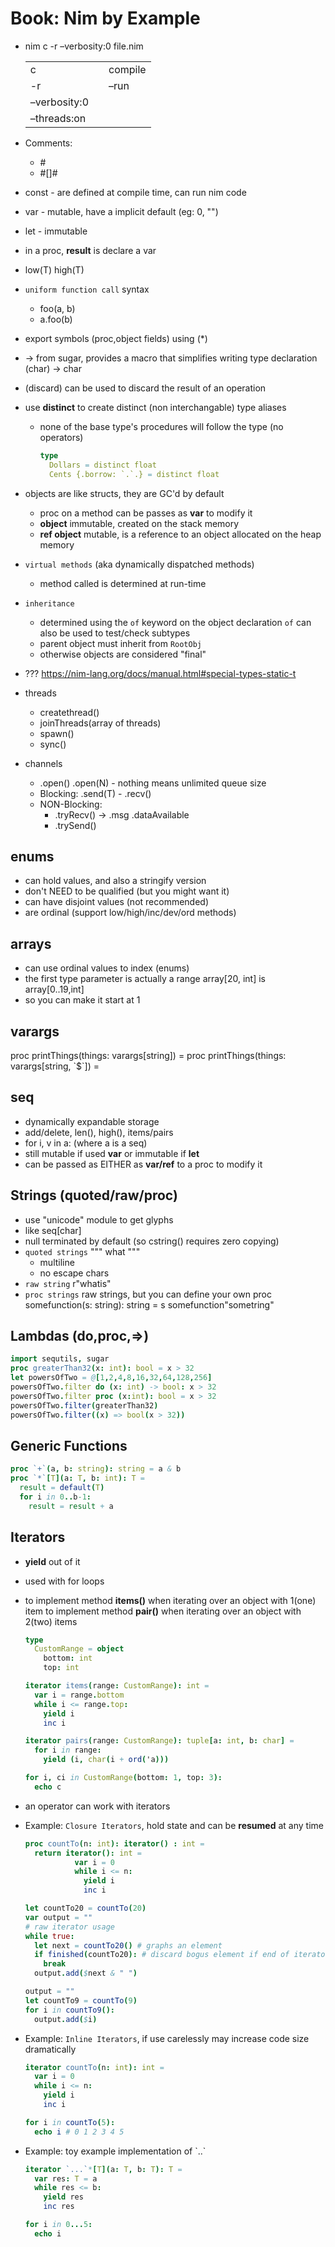 * Book: Nim by Example
- nim c -r --verbosity:0 file.nim
 | c             |   | compile |
 | -r            |   | --run   |
 | --verbosity:0 |   |         |
 | --threads:on  |   |         |
- Comments:
  - #
  - #[]#
- const - are defined at compile time, can run nim code
- var   - mutable, have a implicit default (eg: 0, "")
- let   - immutable
- in a proc, *result* is declare a var
- low(T) high(T)
- =uniform function call= syntax
  - foo(a, b)
  - a.foo(b)
- export symbols (proc,object fields) using (*)
- -> from sugar, provides a macro that simplifies writing type declaration
  (char) -> char
- (discard) can be used to discard the result of an operation
- use *distinct* to create distinct (non interchangable) type aliases
  - none of the base type's procedures will follow the type (no operators)
    #+begin_src nim
      type
        Dollars = distinct float
        Cents {.borrow: `.`.} = distinct float
    #+end_src
- objects are like structs, they are GC'd by default
  - proc on a method can be passes as *var* to modify it
  - *object* immutable, created on the stack memory
  - *ref object* mutable, is a reference to an object allocated on the heap memory
- =virtual methods= (aka dynamically dispatched methods)
  - method called is determined at run-time
- =inheritance=
  - determined using the ~of~ keyword on the object declaration
    ~of~ can also be used to test/check subtypes
  - parent object must inherit from ~RootObj~
  - otherwise objects are considered "final"
- ??? https://nim-lang.org/docs/manual.html#special-types-static-t
- threads
  - createthread()
  - joinThreads(array of threads)
  - spawn()
  - sync()
- channels
  - .open() .open(N) - nothing means unlimited queue size
  - Blocking: .send(T) - .recv()
  - NON-Blocking:
    - .tryRecv() -> .msg .dataAvailable
    - .trySend()
** enums
  - can hold values, and also a stringify version
  - don't NEED to be qualified (but you might want it)
  - can have disjoint values (not recommended)
  - are ordinal (support low/high/inc/dev/ord methods)
** arrays
  - can use ordinal values to index (enums)
  - the first type parameter is actually a range
    array[20, int] is
    array[0..19,int]
  - so you can make it start at 1
** varargs
  proc printThings(things: varargs[string]) =
  proc printThings(things: varargs[string, `$`]) =
** seq
- dynamically expandable storage
- add/delete, len(), high(), items/pairs
- for i, v in a: (where a is a seq)
- still mutable if used *var* or immutable if *let*
- can be passed as EITHER as *var/ref* to a proc to modify it
** Strings (quoted/raw/proc)
- use "unicode" module to get glyphs
- like seq[char]
- null terminated by default (so cstring() requires zero copying)
- =quoted strings= """ what """
  - multiline
  - no escape chars
- =raw string=
  r"whatis"
- =proc strings= raw strings, but you can define your own
  proc somefunction(s: string): string = s
  somefunction"sometring"
** Lambdas (do,proc,=>)
#+begin_src nim
  import sequtils, sugar
  proc greaterThan32(x: int): bool = x > 32
  let powersOfTwo = @[1,2,4,8,16,32,64,128,256]
  powersOfTwo.filter do (x: int) -> bool: x > 32
  powersOfTwo.filter proc (x:int): bool = x > 32
  powersOfTwo.filter(greaterThan32)
  powersOfTwo.filter((x) => bool(x > 32))
#+end_src
** Generic Functions
#+begin_src nim
  proc `+`(a, b: string): string = a & b
  proc `*`[T](a: T, b: int): T =
    result = default(T)
    for i in 0..b-1:
      result = result + a
#+end_src
** Iterators
- *yield* out of it
- used with for loops
- to implement method *items()* when iterating over an object with 1(one) item
  to implement method *pair()* when iterating over an object with 2(two) items
  #+begin_src nim
    type
      CustomRange = object
        bottom: int
        top: int

    iterator items(range: CustomRange): int =
      var i = range.bottom
      while i <= range.top:
        yield i
        inc i

    iterator pairs(range: CustomRange): tuple[a: int, b: char] =
      for i in range:
        yield (i, char(i + ord('a)))

    for i, ci in CustomRange(bottom: 1, top: 3):
      echo c
#+end_src
- an operator can work with iterators
- Example: =Closure Iterators=, hold state and can be *resumed* at any time
  #+begin_src nim
    proc countTo(n: int): iterator() : int =
      return iterator(): int =
               var i = 0
               while i <= n:
                 yield i
                 inc i

    let countTo20 = countTo(20)
    var output = ""
    # raw iterator usage
    while true:
      let next = countTo20() # graphs an element
      if finished(countTo20): # discard bogus element if end of iterator
        break
      output.add($next & " ")

    output = ""
    let countTo9 = countTo(9)
    for i in countTo9():
      output.add($i)
  #+end_src
- Example: =Inline Iterators=, if use carelessly may increase code size dramatically
  #+begin_src nim
    iterator countTo(n: int): int =
      var i = 0
      while i <= n:
        yield i
        inc i

    for i in countTo(5):
      echo i # 0 1 2 3 4 5
  #+end_src
- Example: toy example implementation of `..`
  #+begin_src nim
    iterator `...`*[T](a: T, b: T): T =
      var res: T = a
      while res <= b:
        yield res
        inc res

    for i in 0...5:
      echo i
  #+end_src
